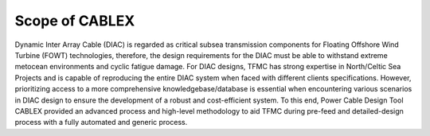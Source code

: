 Scope of CABLEX
===============

Dynamic Inter Array Cable (DIAC) is regarded as critical subsea transmission components for Floating Offshore Wind Turbine (FOWT) technologies, 
therefore, the design requirements for the DIAC must be able to withstand extreme metocean environments and cyclic fatigue damage. For DIAC designs, 
TFMC has strong expertise in North/Celtic Sea Projects and is capable of reproducing the entire DIAC system when faced with different clients 
specifications. However, prioritizing access to a more comprehensive knowledgebase/database is essential when encountering various scenarios in DIAC 
design to ensure the development of a robust and cost-efficient system. To this end, Power Cable Design Tool CABLEX provided an advanced process and 
high-level methodology to aid TFMC during pre-feed and detailed-design process with a fully automated and generic process. 